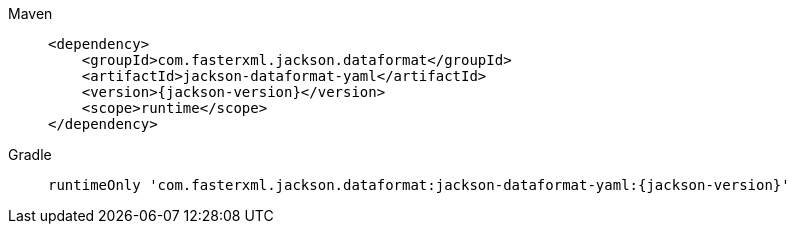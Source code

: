////
    Licensed to the Apache Software Foundation (ASF) under one or more
    contributor license agreements.  See the NOTICE file distributed with
    this work for additional information regarding copyright ownership.
    The ASF licenses this file to You under the Apache License, Version 2.0
    (the "License"); you may not use this file except in compliance with
    the License.  You may obtain a copy of the License at

         http://www.apache.org/licenses/LICENSE-2.0

    Unless required by applicable law or agreed to in writing, software
    distributed under the License is distributed on an "AS IS" BASIS,
    WITHOUT WARRANTIES OR CONDITIONS OF ANY KIND, either express or implied.
    See the License for the specific language governing permissions and
    limitations under the License.
////

// This file exists in both the 2.x and 3.x branches.
// It contains the dependencies required to enable YAML configuration.

[tabs]
====

Maven::
+
[source,xml,subs="+attributes"]
----
<dependency>
    <groupId>com.fasterxml.jackson.dataformat</groupId>
    <artifactId>jackson-dataformat-yaml</artifactId>
    <version>{jackson-version}</version>
    <scope>runtime</scope>
</dependency>
----

Gradle::
+
[source,groovy,subs="+attributes"]
----
runtimeOnly 'com.fasterxml.jackson.dataformat:jackson-dataformat-yaml:{jackson-version}'
----

====
